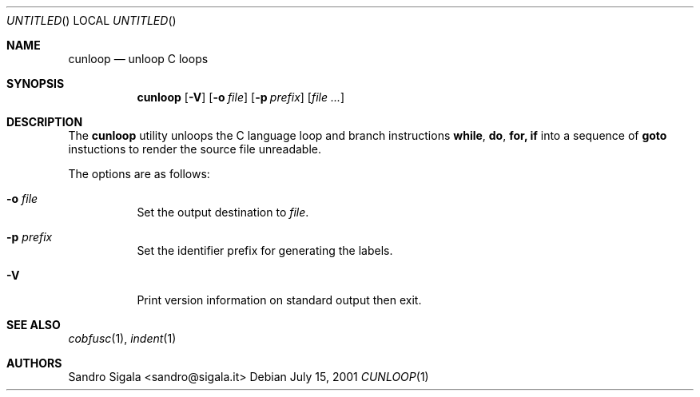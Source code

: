 .\" $Id: cunloop.1,v 1.7 2001/07/15 15:03:25 ncvs Exp $
.Dd July 15, 2001
.Os
.Dt CUNLOOP 1
.Sh NAME
.Nm cunloop
.Nd unloop C loops
.Sh SYNOPSIS
.Nm cunloop
.Op Fl V
.Op Fl o Ar file
.Op Fl p Ar prefix
.Op Ar
.Sh DESCRIPTION
The
.Nm cunloop
utility
unloops the C language loop and branch instructions
.Nm while , do , for, if
into a sequence of
.Nm goto
instuctions to render the source file unreadable.
.Pp
The options are as follows:
.Bl -tag -width indent
.It Fl o Ar file
Set the output destination to 
.Ar file .
.It Fl p Ar prefix
Set the identifier prefix for generating the labels.
.It Fl V
Print version information on standard output then exit.
.El
.Sh SEE ALSO
.Xr cobfusc 1 ,
.Xr indent 1
.Sh AUTHORS
Sandro Sigala <sandro@sigala.it>
